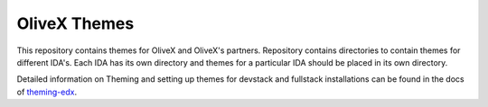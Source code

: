 OliveX Themes
==========

This repository contains themes for OliveX and OliveX's partners. Repository contains directories to contain themes for
different IDA's. Each IDA has its own directory and themes for a particular IDA should be placed in its own directory.

Detailed information on Theming and setting up themes for devstack and fullstack installations can be found in the docs
of theming-edx_.

.. _theming-edx: http://edx.readthedocs.org/projects/edx-installing-configuring-and-running/en/named-release-dogwood.rc/configuration/theming/what_is_theming.html

